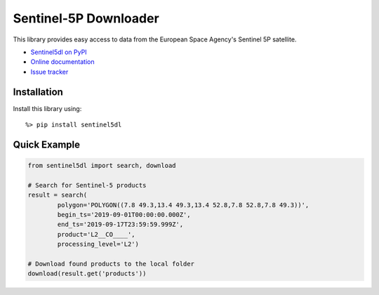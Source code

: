 Sentinel-5P Downloader
======================

.. image:: https://travis-ci.com/emissions-api/sentinel5dl.svg?branch=master
    :target: https://travis-ci.com/emissions-api/sentinel5dl
.. image:: https://img.shields.io/github/issues-raw/emissions-api/sentinel5dl?color=blue
    :target: https://github.com/emissions-api/sentinel5dl/issues
    :alt: GitHub issues
.. image:: https://img.shields.io/github/license/emissions-api/sentinel5dl
    :target: https://github.com/emissions-api/sentinel5dl/blob/master/LICENSE
    :alt: MIT license

This library provides easy access to data from the European Space Agency's
Sentinel 5P satellite.

- `Sentinel5dl on PyPI <https://pypi.org/project/sentinel5dl/>`_
- `Online documentation <https://sentinel5dl.emissions-api.org>`_
- `Issue tracker <https://github.com/emissions-api/sentinel5dl/issues>`_


Installation
------------

Install this library using::

    %> pip install sentinel5dl


Quick Example
-------------

.. code-block:: python


    from sentinel5dl import search, download

    # Search for Sentinel-5 products
    result = search(
            polygon='POLYGON((7.8 49.3,13.4 49.3,13.4 52.8,7.8 52.8,7.8 49.3))',
            begin_ts='2019-09-01T00:00:00.000Z',
            end_ts='2019-09-17T23:59:59.999Z',
            product='L2__CO____',
            processing_level='L2')

    # Download found products to the local folder
    download(result.get('products'))

